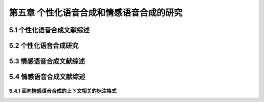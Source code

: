 第五章 个性化语音合成和情感语音合成的研究
==========================================================

5.1 个性化语音合成文献综述
-------------------------------------------------------------

5.2 个性化语音合成研究
-------------------------------------------------------------

5.3 情感语音合成文献综述
-------------------------------------------------------------

5.4 情感语音合成文献综述
-------------------------------------------------------------

5.4.1 面向情感语音合成的上下文相关的标注格式
~~~~~~~~~~~~~~~~~~~~~~~~~~~~~~~~~~~~~~~~~~~~~~~~~~~~~~~~~~~~~~~~~~~~~~~~~~~~~
